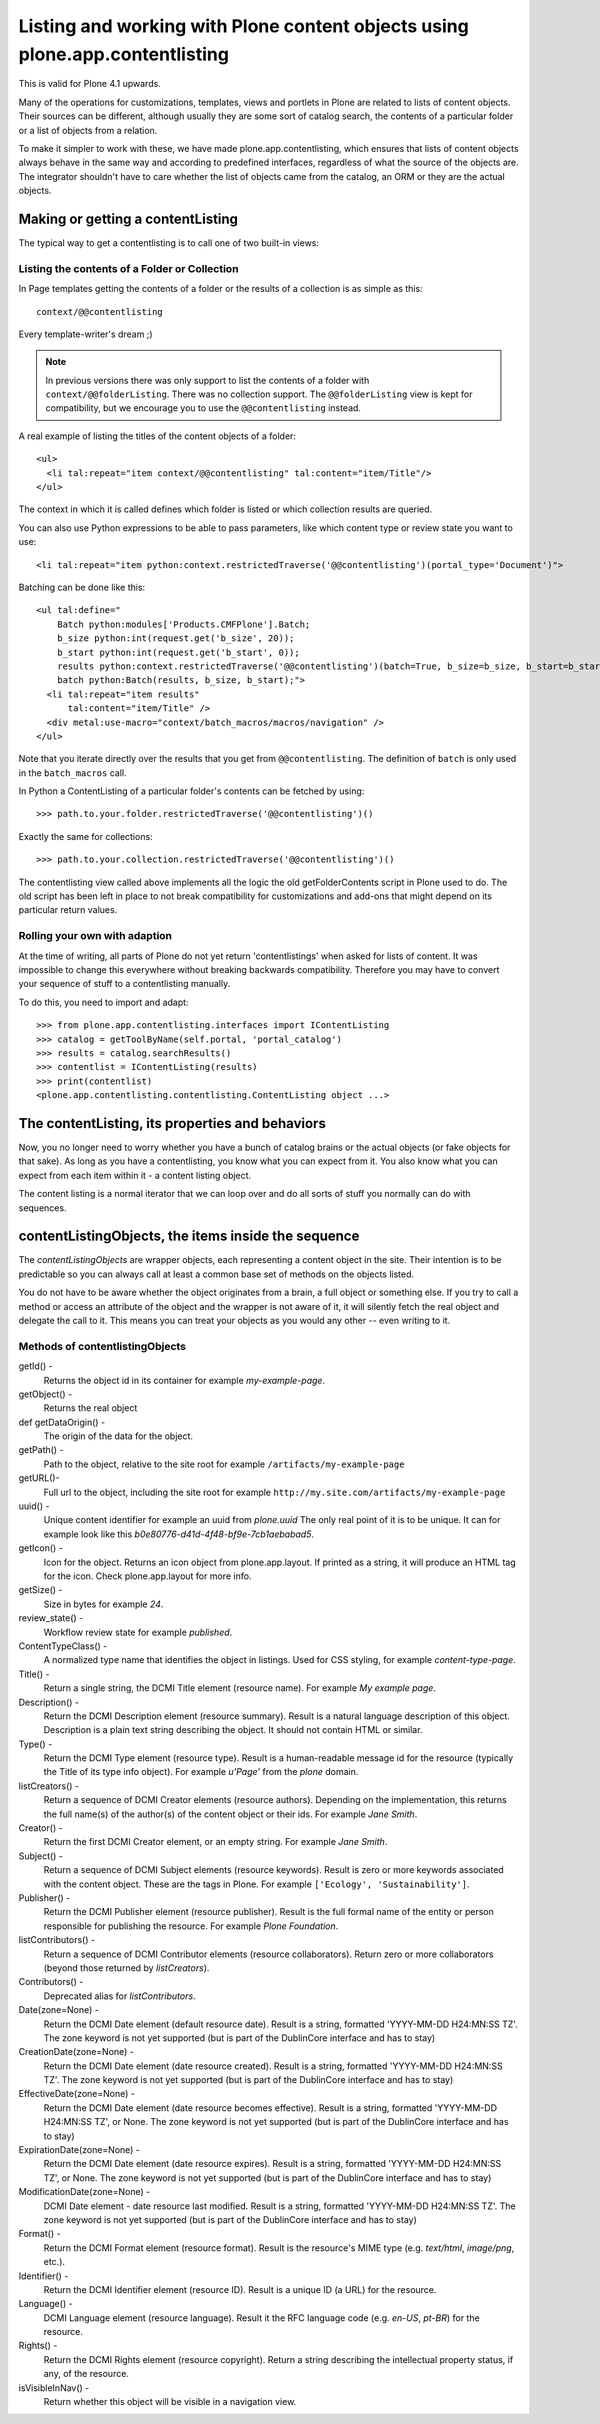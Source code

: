 =============================================================================
Listing and working with Plone content objects using plone.app.contentlisting
=============================================================================

This is valid for Plone 4.1 upwards.

Many of the operations for customizations, templates, views and portlets in
Plone are related to lists of content objects. Their sources can be different,
although usually they are some sort of catalog search, the contents of a
particular folder or a list of objects from a relation.

To make it simpler to work with these, we have made plone.app.contentlisting,
which ensures that lists of content objects always behave in the same way and
according to predefined interfaces, regardless of what the source of the
objects are. The integrator shouldn't have to care whether the list of objects
came from the catalog, an ORM or they are the actual objects.


Making or getting a contentListing
----------------------------------

The typical way to get a contentlisting is to call one of two built-in views:


Listing the contents of a Folder or Collection
^^^^^^^^^^^^^^^^^^^^^^^^^^^^^^^^^^^^^^^^^^^^^^

In Page templates getting the contents of a folder or the results of a
collection is as simple as this::

    context/@@contentlisting

Every template-writer's dream ;)

.. note::

    In previous versions there was only support to list the contents of a
    folder with ``context/@@folderListing``. There was no collection support.
    The ``@@folderListing`` view is kept for compatibility, but we encourage
    you to use the ``@@contentlisting`` instead.
    


A real example of listing the titles of the content objects of a folder::

  <ul>
    <li tal:repeat="item context/@@contentlisting" tal:content="item/Title"/>
  </ul>

The context in which it is called defines which folder is listed or which
collection results are queried.

You can also use Python expressions to be able to pass parameters, like which
content type or review state you want to use::

  <li tal:repeat="item python:context.restrictedTraverse('@@contentlisting')(portal_type='Document')">

Batching can be done like this::

  <ul tal:define="
      Batch python:modules['Products.CMFPlone'].Batch;
      b_size python:int(request.get('b_size', 20));
      b_start python:int(request.get('b_start', 0));
      results python:context.restrictedTraverse('@@contentlisting')(batch=True, b_size=b_size, b_start=b_start);
      batch python:Batch(results, b_size, b_start);">
    <li tal:repeat="item results"
        tal:content="item/Title" />
    <div metal:use-macro="context/batch_macros/macros/navigation" />
  </ul>

Note that you iterate directly over the results that you get from
``@@contentlisting``.  The definition of ``batch`` is only used in the
``batch_macros`` call.

In Python a ContentListing of a particular folder's contents can be fetched
by using::

    >>> path.to.your.folder.restrictedTraverse('@@contentlisting')()

Exactly the same for collections::

    >>> path.to.your.collection.restrictedTraverse('@@contentlisting')()

The contentlisting view called above implements all the logic the old
getFolderContents script in Plone used to do. The old script has been left in
place to not break compatibility for customizations and add-ons that might
depend on its particular return values.


Rolling your own with adaption
^^^^^^^^^^^^^^^^^^^^^^^^^^^^^^

At the time of writing, all parts of Plone do not yet return 'contentlistings'
when asked for lists of content. It was impossible to change this everywhere
without breaking backwards compatibility. Therefore you may have to convert
your sequence of stuff to a contentlisting manually.

To do this, you need to import and adapt::

    >>> from plone.app.contentlisting.interfaces import IContentListing
    >>> catalog = getToolByName(self.portal, 'portal_catalog')
    >>> results = catalog.searchResults()
    >>> contentlist = IContentListing(results)
    >>> print(contentlist)
    <plone.app.contentlisting.contentlisting.ContentListing object ...>


The contentListing, its properties and behaviors
------------------------------------------------

Now, you no longer need to worry whether you have a bunch of catalog brains or
the actual objects (or fake objects for that sake). As long as you have a
contentlisting, you know what you can expect from it. You also know what you
can expect from each item within it - a content listing object.

The content listing is a normal iterator that we can loop over and do all sorts
of stuff you normally can do with sequences.


contentListingObjects, the items inside the sequence
-----------------------------------------------------

The `contentListingObjects` are wrapper objects, each representing a content
object in the site. Their intention is to be predictable so you can always call
at least a common base set of methods on the objects listed.

You do not have to be aware whether the object originates from a brain, a full
object or something else. If you try to call a method or access an attribute of
the object and the wrapper is not aware of it, it will silently fetch the real
object and delegate the call to it. This means you can treat your objects as
you would any other -- even writing to it.


Methods of contentlistingObjects
^^^^^^^^^^^^^^^^^^^^^^^^^^^^^^^^^

getId() -
  Returns the object id in its container for example `my-example-page`.

getObject() -
  Returns the real object

def getDataOrigin() -
  The origin of the data for the object.

getPath() -
  Path to the object, relative to the site root for example
  ``/artifacts/my-example-page``

getURL()-
  Full url to the object, including the site root for example
  ``http://my.site.com/artifacts/my-example-page``

uuid() -
  Unique content identifier for example an uuid from `plone.uuid` The only real
  point of it is to be unique. It can for example look like this
  `b0e80776-d41d-4f48-bf9e-7cb1aebabad5`.

getIcon() -
  Icon for the object. Returns an icon object from plone.app.layout.
  If printed as a string, it will produce an HTML tag for the icon. Check
  plone.app.layout for more info.

getSize() -
  Size in bytes for example `24`.

review_state() -
  Workflow review state for example `published`.

ContentTypeClass() -
  A normalized type name that identifies the object in listings. Used for CSS
  styling, for example `content-type-page`.

Title() -
  Return a single string, the DCMI Title element (resource name).
  For example `My example page`.

Description() -
  Return the DCMI Description element (resource summary). Result is a natural
  language description of this object. Description is a plain text string
  describing the object. It should not contain HTML or similar.

Type() -
  Return the DCMI Type element (resource type). Result is a human-readable
  message id for the resource (typically the Title of its type info object).
  For example `u'Page'` from the `plone` domain.

listCreators() -
  Return a sequence of DCMI Creator elements (resource authors).
  Depending on the implementation, this returns the full name(s) of the
  author(s) of the content object or their ids. For example `Jane Smith`.

Creator() -
  Return the first DCMI Creator element, or an empty string.
  For example `Jane Smith`.

Subject() -
  Return a sequence of DCMI Subject elements (resource keywords).
  Result is zero or more keywords associated with the content object.
  These are the tags in Plone. For example ``['Ecology', 'Sustainability']``.

Publisher() -
  Return the DCMI Publisher element (resource publisher). Result is the full
  formal name of the entity or person responsible for publishing the resource.
  For example `Plone Foundation`.

listContributors() -
  Return a sequence of DCMI Contributor elements (resource collaborators).
  Return zero or more collaborators (beyond those returned by `listCreators`).

Contributors() -
  Deprecated alias for `listContributors`.

Date(zone=None) -
  Return the DCMI Date element (default resource date). Result is a string,
  formatted 'YYYY-MM-DD H24:MN:SS TZ'. The zone keyword is not yet supported
  (but is part of the DublinCore interface and has to stay)

CreationDate(zone=None) -
  Return the DCMI Date element (date resource created). Result is a string,
  formatted 'YYYY-MM-DD H24:MN:SS TZ'. The zone keyword is not yet supported
  (but is part of the DublinCore interface and has to stay)

EffectiveDate(zone=None) -
  Return the DCMI Date element (date resource becomes effective). Result is a
  string, formatted 'YYYY-MM-DD H24:MN:SS TZ', or None. The zone keyword is
  not yet supported (but is part of the DublinCore interface and has to stay)

ExpirationDate(zone=None) -
  Return the DCMI Date element (date resource expires). Result is a string,
  formatted 'YYYY-MM-DD H24:MN:SS TZ', or None. The zone keyword is not yet
  supported (but is part of the DublinCore interface and has to stay)

ModificationDate(zone=None) -
  DCMI Date element - date resource last modified. Result is a string,
  formatted 'YYYY-MM-DD H24:MN:SS TZ'. The zone keyword is not yet supported
  (but is part of the DublinCore interface and has to stay)

Format() -
  Return the DCMI Format element (resource format).
  Result is the resource's MIME type (e.g. `text/html`, `image/png`, etc.).

Identifier() -
  Return the DCMI Identifier element (resource ID). Result is a unique ID
  (a URL) for the resource.

Language() -
  DCMI Language element (resource language). Result it the RFC language code
  (e.g. `en-US`, `pt-BR`) for the resource.

Rights() -
  Return the DCMI Rights element (resource copyright). Return a string
  describing the intellectual property status, if any, of the resource.

isVisibleInNav() -
  Return whether this object will be visible in a navigation view.
